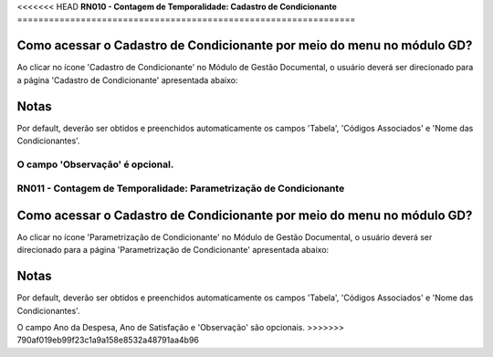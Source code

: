 <<<<<<< HEAD
**RN010 - Contagem de Temporalidade: Cadastro de Condicionante**
================================================================

Como acessar o Cadastro de Condicionante por meio do menu no módulo GD?
-----------------------------------------------------------------------
Ao clicar no ícone 'Cadastro de Condicionante' no Módulo de Gestão Documental, o usuário deverá ser direcionado para a página 'Cadastro de Condicionante' apresentada abaixo:

.. figure:: Tela3_Cadastro_Condicionante.png

Notas
-----
Por default, deverão ser obtidos e preenchidos automaticamente os campos 'Tabela', 'Códigos Associados' e 'Nome das Condicionantes'.

O campo 'Observação' é opcional.
=======
**RN011 - Contagem de Temporalidade: Parametrização de Condicionante**
======================================================================

Como acessar o Cadastro de Condicionante por meio do menu no módulo GD?
-----------------------------------------------------------------------
Ao clicar no ícone 'Parametrização de Condicionante' no Módulo de Gestão Documental, o usuário deverá ser direcionado para a página 'Parametrização de Condicionante' apresentada abaixo:

.. figure:: Tela3_Cadastro_Condicionante.png

Notas
-----
Por default, deverão ser obtidos e preenchidos automaticamente os campos 'Tabela', 'Códigos Associados' e 'Nome das Condicionantes'.

O campo Ano da Despesa, Ano de Satisfação e 'Observação' são opcionais.
>>>>>>> 790af019eb99f23c1a9a158e8532a48791aa4b96
